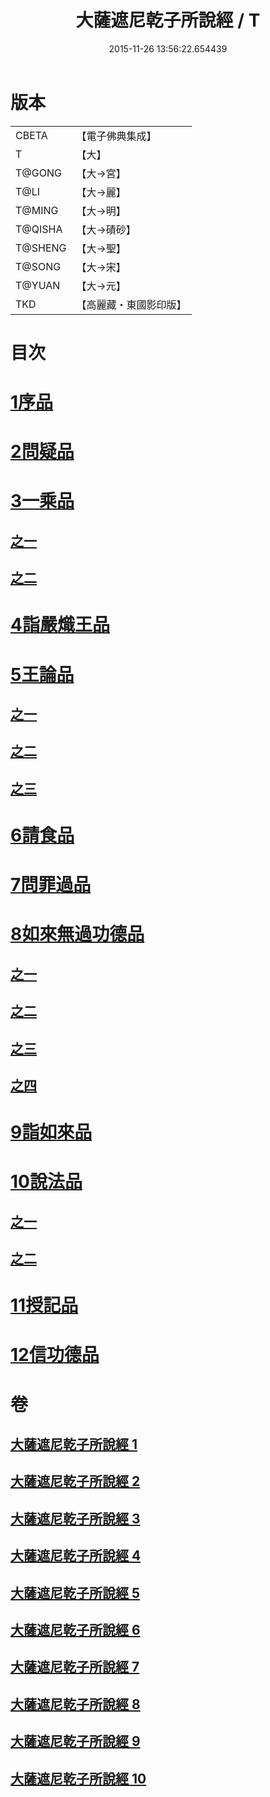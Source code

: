 #+TITLE: 大薩遮尼乾子所說經 / T
#+DATE: 2015-11-26 13:56:22.654439
* 版本
 |     CBETA|【電子佛典集成】|
 |         T|【大】     |
 |    T@GONG|【大→宮】   |
 |      T@LI|【大→麗】   |
 |    T@MING|【大→明】   |
 |   T@QISHA|【大→磧砂】  |
 |   T@SHENG|【大→聖】   |
 |    T@SONG|【大→宋】   |
 |    T@YUAN|【大→元】   |
 |       TKD|【高麗藏・東國影印版】|

* 目次
* [[file:KR6d0111_001.txt::001-0317a6][1序品]]
* [[file:KR6d0111_001.txt::0318c6][2問疑品]]
* [[file:KR6d0111_001.txt::0319c20][3一乘品]]
** [[file:KR6d0111_001.txt::0319c20][之一]]
** [[file:KR6d0111_002.txt::002-0322b21][之二]]
* [[file:KR6d0111_002.txt::0327c20][4詣嚴熾王品]]
* [[file:KR6d0111_003.txt::003-0329b14][5王論品]]
** [[file:KR6d0111_003.txt::003-0329b14][之一]]
** [[file:KR6d0111_004.txt::004-0332c27][之二]]
** [[file:KR6d0111_005.txt::005-0337a27][之三]]
* [[file:KR6d0111_005.txt::0338c26][6請食品]]
* [[file:KR6d0111_005.txt::0339c14][7問罪過品]]
* [[file:KR6d0111_006.txt::006-0342a25][8如來無過功德品]]
** [[file:KR6d0111_006.txt::006-0342a25][之一]]
** [[file:KR6d0111_007.txt::007-0348a24][之二]]
** [[file:KR6d0111_008.txt::008-0352b17][之三]]
** [[file:KR6d0111_009.txt::009-0356c15][之四]]
* [[file:KR6d0111_009.txt::0359c16][9詣如來品]]
* [[file:KR6d0111_009.txt::0360a14][10說法品]]
** [[file:KR6d0111_009.txt::0360a14][之一]]
** [[file:KR6d0111_010.txt::010-0361b9][之二]]
* [[file:KR6d0111_010.txt::0361c27][11授記品]]
* [[file:KR6d0111_010.txt::0364b28][12信功德品]]
* 卷
** [[file:KR6d0111_001.txt][大薩遮尼乾子所說經 1]]
** [[file:KR6d0111_002.txt][大薩遮尼乾子所說經 2]]
** [[file:KR6d0111_003.txt][大薩遮尼乾子所說經 3]]
** [[file:KR6d0111_004.txt][大薩遮尼乾子所說經 4]]
** [[file:KR6d0111_005.txt][大薩遮尼乾子所說經 5]]
** [[file:KR6d0111_006.txt][大薩遮尼乾子所說經 6]]
** [[file:KR6d0111_007.txt][大薩遮尼乾子所說經 7]]
** [[file:KR6d0111_008.txt][大薩遮尼乾子所說經 8]]
** [[file:KR6d0111_009.txt][大薩遮尼乾子所說經 9]]
** [[file:KR6d0111_010.txt][大薩遮尼乾子所說經 10]]
